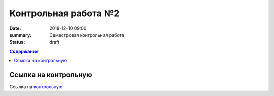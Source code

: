 Контрольная работа №2
#####################

:date: 2018-12-10 09:00
:summary: Семестровая контрольная работа
:status: draft
 


.. default-role:: code

.. contents:: Содержание

.. role:: c(code)
   :language: cpp

Ссылка на контрольную
=====================

Ссылка на контрольную__.

.. __: http://93.175.29.65/cgi-bin/new-register?contest_id=840115

